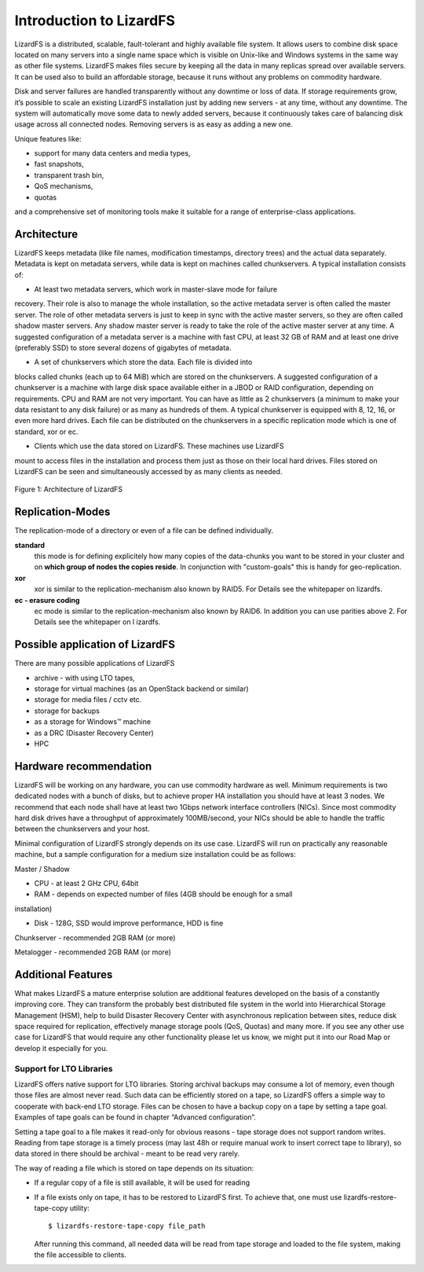 ########################
Introduction to LizardFS
########################


LizardFS is a distributed, scalable, fault-tolerant and highly available 
file system. It allows users to combine disk space located on many servers 
into a single name space which is visible on Unix-like and Windows systems
in the same way as other file systems. LizardFS makes files secure by 
keeping all the data in many replicas spread over available servers. It can 
be used also to build an affordable storage, because it runs without any 
problems on commodity hardware.

Disk and server failures are handled transparently without any downtime or 
loss of data. If storage requirements grow, it’s possible to scale an 
existing LizardFS installation just by adding new servers - at any time, 
without any downtime. The system will automatically move some data to newly 
added servers, because it continuously takes care of balancing disk usage 
across all connected nodes. Removing servers is as easy as adding a new one. 

Unique features like:

* support for many data centers and media types,

* fast snapshots,

* transparent trash bin,

* QoS mechanisms,

* quotas

and a comprehensive set of monitoring tools make it suitable for a range of 
enterprise-class applications.


Architecture
************

LizardFS keeps metadata (like file names, modification timestamps, directory 
trees) and the actual data separately. Metadata is kept on metadata servers, 
while data is kept on machines called chunkservers. A typical installation 
consists of: 

* At least two metadata servers, which work in master-slave mode for failure 
recovery. Their role is also to manage the whole installation, so the active 
metadata server is often called the master server. The role of other metadata 
servers is just to keep in sync with the active master servers, so they are 
often called shadow master servers. Any shadow master server is ready to take 
the role of the active master server at any time. A suggested configuration 
of a metadata server is a machine with fast CPU, at least 32 GB of RAM and at 
least one drive (preferably SSD) to store several dozens of gigabytes of 
metadata. 
 
* A set of chunkservers which store the data. Each file is divided into 
blocks called chunks (each up to 64 MiB) which are stored on the 
chunkservers. A suggested configuration of a chunkserver is a machine with 
large disk space available either in a JBOD or RAID configuration, depending 
on requirements. CPU and RAM are not very important. You can have as little 
as 2 chunkservers (a minimum to make your data resistant to any disk failure) 
or as many as hundreds of them. A typical chunkserver is equipped with 8, 12, 
16, or even more hard drives. Each file can be distributed on the 
chunkservers in a specific replication mode which is one of standard, xor or 
ec. 

* Clients which use the data stored on LizardFS. These machines use LizardFS 
mount to access files in the installation and process them just as those on 
their local hard drives. Files stored on LizardFS can be seen and 
simultaneously accessed by as many clients as needed.

.. figure:: images/lfs.png
   :scale: 50 %
   :align: center
   :alt: Figure 1: Architecture of LizardFS
   
   Figure 1: Architecture of LizardFS

Replication-Modes
*****************

The replication-mode of a directory or even of a file can be defined 
individually. 

**standard**
  this mode is for defining explicitely how many copies of the data-chunks 
  you want to be stored in your cluster and on **which group of nodes the 
  copies reside**. In conjunction with "custom-goals" this is handy for
  geo-replication. 

**xor**
   xor is similar to the replication-mechanism also known by RAID5. For 
   Details see the whitepaper on lizardfs.

**ec - erasure coding**
   ec mode is similar to the replication-mechanism also known by RAID6. In 
   addition you can use parities above 2. For Details see the whitepaper on l
   izardfs.


Possible application of LizardFS
********************************

There are many possible applications of LizardFS 

* archive - with using LTO tapes,

* storage for virtual machines (as an OpenStack backend or similar)

* storage for media files / cctv etc.

* storage for backups

* as a storage for Windows™ machine

* as a DRC (Disaster Recovery Center)

* HPC


Hardware recommendation
***********************

LizardFS will be working on any hardware, you can use commodity hardware as 
well. Minimum requirements is two dedicated nodes with a bunch of disks, but 
to achieve proper HA installation you should have at least 3 nodes.
We recommend that each node shall have at least two 1Gbps network interface 
controllers (NICs). Since most commodity hard disk drives have a throughput 
of approximately 100MB/second, your NICs should be able to handle the traffic 
between the chunkservers and your host.

Minimal configuration of LizardFS strongly depends on its use case. LizardFS 
will run on practically any reasonable machine, but a sample configuration 
for a medium size installation could be as follows:

Master / Shadow 

* CPU - at least 2 GHz CPU, 64bit

* RAM - depends on expected number of files (4GB should be enough for a small 
installation)

* Disk - 128G, SSD would improve performance, HDD is fine

Chunkserver - recommended 2GB RAM (or more)

Metalogger - recommended 2GB RAM (or more)


Additional Features
*******************

What makes LizardFS a mature enterprise solution are additional features 
developed on the basis of a constantly improving core. They can transform the 
probably best distributed file system in the world into Hierarchical Storage 
Management (HSM), help to build Disaster Recovery Center with asynchronous 
replication between sites, reduce disk space required for replication, 
effectively manage storage pools (QoS, Quotas) and many more. If you see any 
other use case for LizardFS that would require any other functionality please 
let us know, we might put it into our Road Map or develop it especially for 
you.

Support for LTO Libraries
=========================

LizardFS offers native support for LTO libraries. Storing archival backups 
may consume a lot of memory, even though those files are almost never read. 
Such data can be efficiently stored on a tape, so LizardFS offers a simple 
way to cooperate with back-end LTO storage. Files can be chosen to have a 
backup copy on a tape by setting a tape goal. 
Examples of tape goals can be found in chapter “Advanced configuration”.

Setting a tape goal to a file makes it read-only for obvious reasons - tape 
storage does not support random writes. Reading from tape storage is a timely 
process (may last 48h or require manual work to insert correct tape to 
library), so data stored in there should be archival - meant to be read very 
rarely.

The way of reading a file which is stored on tape depends on its situation:

* If a regular copy of a file is still available, it will be used for reading

* If a file exists only on tape, it has to be restored to LizardFS first.
  To achieve that, one must use lizardfs-restore-tape-copy utility::

	$ lizardfs-restore-tape-copy file_path

  After running this command, all needed data will be read from tape storage 
  and loaded to the file system, making the file accessible to clients.
